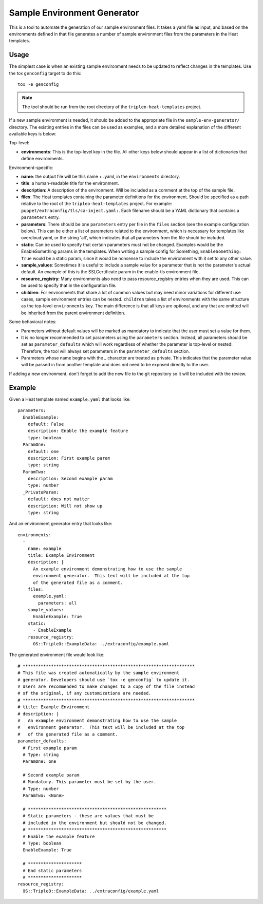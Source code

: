 Sample Environment Generator
----------------------------

This is a tool to automate the generation of our sample environment
files.  It takes a yaml file as input, and based on the environments
defined in that file generates a number of sample environment files
from the parameters in the Heat templates.

Usage
=====

The simplest case is when an existing sample environment needs to be
updated to reflect changes in the templates.  Use the tox ``genconfig``
target to do this::

    tox -e genconfig

.. note:: The tool should be run from the root directory of the
          ``tripleo-heat-templates`` project.

If a new sample environment is needed, it should be added to the
appropriate file in the ``sample-env-generator/`` directory.  The existing
entries in the files can be used as examples, and a more detailed
explanation of the different available keys is below:

Top-level:

- **environments**: This is the top-level key in the file.  All other keys
  below should appear in a list of dictionaries that define environments.

Environment-specific:

- **name**: the output file will be this name + .yaml, in the
  ``environments`` directory.
- **title**: a human-readable title for the environment.
- **description**: A description of the environment.  Will be included
  as a comment at the top of the sample file.
- **files**: The Heat templates containing the parameter definitions
  for the environment.  Should be specified as a path relative to the
  root of the ``tripleo-heat-templates`` project.  For example:
  ``puppet/extraconfig/tls/ca-inject.yaml:``.  Each filename
  should be a YAML dictionary that contains a ``parameters`` entry.
- **parameters**: There should be one ``parameters`` entry per file in the
  ``files`` section (see the example configuration below).
  This can be either a list of parameters related to
  the environment, which is necessary for templates like
  overcloud.yaml, or the string 'all', which indicates that all
  parameters from the file should be included.
- **static**: Can be used to specify that certain parameters must
  not be changed.  Examples would be the EnableSomething params
  in the templates.  When writing a sample config for Something,
  ``EnableSomething: True`` would be a static param, since it
  would be nonsense to include the environment with it set to any other
  value.
- **sample_values**: Sometimes it is useful to include a sample value
  for a parameter that is not the parameter's actual default.
  An example of this is the SSLCertificate param in the enable-tls
  environment file.
- **resource_registry**: Many environments also need to pass
  resource_registry entries when they are used.  This can be used
  to specify that in the configuration file.
- **children**: For environments that share a lot of common values but may
  need minor variations for different use cases, sample environment entries
  can be nested.  ``children`` takes a list of environments with the same
  structure as the top-level ``environments`` key.  The main difference is
  that all keys are optional, and any that are omitted will be inherited from
  the parent environment definition.

Some behavioral notes:

- Parameters without default values will be marked as mandatory to indicate
  that the user must set a value for them.
- It is no longer recommended to set parameters using the ``parameters``
  section.  Instead, all parameters should be set as ``parameter_defaults``
  which will work regardless of whether the parameter is top-level or nested.
  Therefore, the tool will always set parameters in the ``parameter_defaults``
  section.
- Parameters whose name begins with the _ character are treated as private.
  This indicates that the parameter value will be passed in from another
  template and does not need to be exposed directly to the user.

If adding a new environment, don't forget to add the new file to the
git repository so it will be included with the review.

Example
=======

Given a Heat template named ``example.yaml`` that looks like::

    parameters:
      EnableExample:
        default: False
        description: Enable the example feature
        type: boolean
      ParamOne:
        default: one
        description: First example param
        type: string
      ParamTwo:
        description: Second example param
        type: number
      _PrivateParam:
        default: does not matter
        description: Will not show up
        type: string

And an environment generator entry that looks like::

    environments:
      -
        name: example
        title: Example Environment
        description: |
          An example environment demonstrating how to use the sample
          environment generator.  This text will be included at the top
          of the generated file as a comment.
        files:
          example.yaml:
            parameters: all
        sample_values:
          EnableExample: True
        static:
          - EnableExample
        resource_registry:
          OS::TripleO::ExampleData: ../extraconfig/example.yaml

The generated environment file would look like::

    # *******************************************************************
    # This file was created automatically by the sample environment
    # generator. Developers should use `tox -e genconfig` to update it.
    # Users are recommended to make changes to a copy of the file instead
    # of the original, if any customizations are needed.
    # *******************************************************************
    # title: Example Environment
    # description: |
    #   An example environment demonstrating how to use the sample
    #   environment generator.  This text will be included at the top
    #   of the generated file as a comment.
    parameter_defaults:
      # First example param
      # Type: string
      ParamOne: one

      # Second example param
      # Mandatory. This parameter must be set by the user.
      # Type: number
      ParamTwo: <None>

      # ******************************************************
      # Static parameters - these are values that must be
      # included in the environment but should not be changed.
      # ******************************************************
      # Enable the example feature
      # Type: boolean
      EnableExample: True

      # *********************
      # End static parameters
      # *********************
    resource_registry:
      OS::TripleO::ExampleData: ../extraconfig/example.yaml
